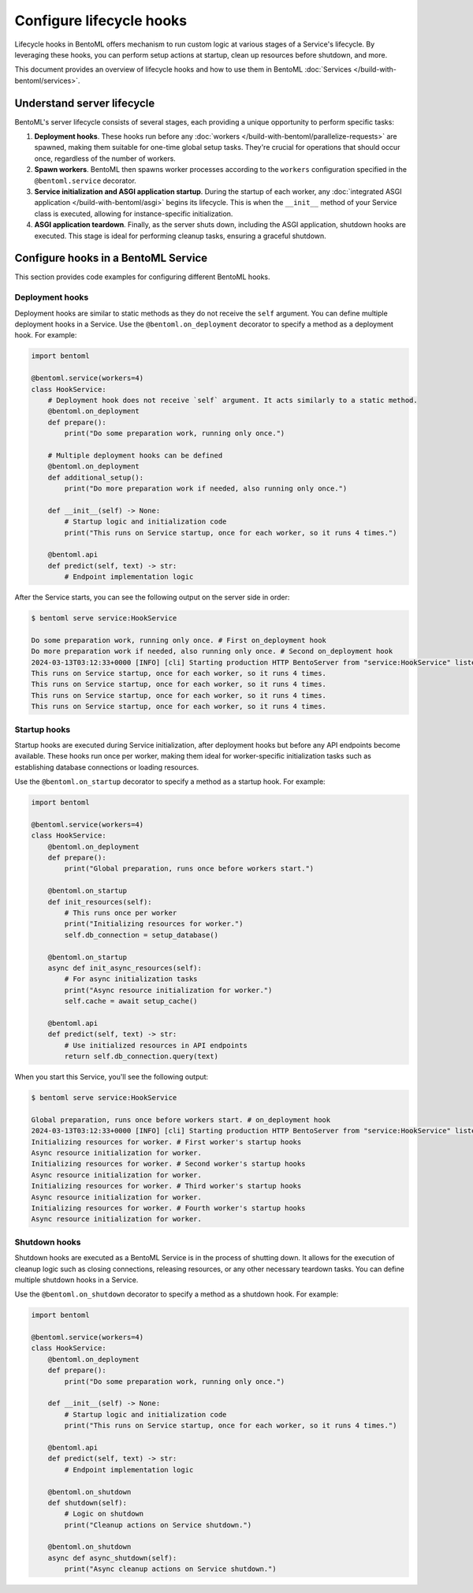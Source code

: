=========================
Configure lifecycle hooks
=========================

Lifecycle hooks in BentoML offers mechanism to run custom logic at various stages of a Service's lifecycle. By leveraging these hooks, you can perform setup actions at startup, clean up resources before shutdown, and more.

This document provides an overview of lifecycle hooks and how to use them in BentoML :doc:`Services </build-with-bentoml/services>`.

Understand server lifecycle
---------------------------

BentoML's server lifecycle consists of several stages, each providing a unique opportunity to perform specific tasks:

1. **Deployment hooks**. These hooks run before any :doc:`workers </build-with-bentoml/parallelize-requests>` are spawned, making them suitable for one-time global setup tasks. They're crucial for operations that should occur once, regardless of the number of workers.
2. **Spawn workers**. BentoML then spawns worker processes according to the ``workers`` configuration specified in the ``@bentoml.service`` decorator.
3. **Service initialization and ASGI application startup**. During the startup of each worker, any :doc:`integrated ASGI application </build-with-bentoml/asgi>` begins its lifecycle. This is when the ``__init__`` method of your Service class is executed, allowing for instance-specific initialization.
4. **ASGI application teardown**. Finally, as the server shuts down, including the ASGI application, shutdown hooks are executed. This stage is ideal for performing cleanup tasks, ensuring a graceful shutdown.

Configure hooks in a BentoML Service
------------------------------------

This section provides code examples for configuring different BentoML hooks.

Deployment hooks
^^^^^^^^^^^^^^^^

Deployment hooks are similar to static methods as they do not receive the ``self`` argument. You can define multiple deployment hooks in a Service. Use the ``@bentoml.on_deployment`` decorator to specify a method as a deployment hook. For example:

.. code-block:: python

    import bentoml

    @bentoml.service(workers=4)
    class HookService:
        # Deployment hook does not receive `self` argument. It acts similarly to a static method.
        @bentoml.on_deployment
        def prepare():
            print("Do some preparation work, running only once.")

        # Multiple deployment hooks can be defined
        @bentoml.on_deployment
        def additional_setup():
            print("Do more preparation work if needed, also running only once.")

        def __init__(self) -> None:
            # Startup logic and initialization code
            print("This runs on Service startup, once for each worker, so it runs 4 times.")

        @bentoml.api
        def predict(self, text) -> str:
            # Endpoint implementation logic

After the Service starts, you can see the following output on the server side in order:

.. code-block:: bash

    $ bentoml serve service:HookService

    Do some preparation work, running only once. # First on_deployment hook
    Do more preparation work if needed, also running only once. # Second on_deployment hook
    2024-03-13T03:12:33+0000 [INFO] [cli] Starting production HTTP BentoServer from "service:HookService" listening on http://localhost:3000 (Press CTRL+C to quit)
    This runs on Service startup, once for each worker, so it runs 4 times.
    This runs on Service startup, once for each worker, so it runs 4 times.
    This runs on Service startup, once for each worker, so it runs 4 times.
    This runs on Service startup, once for each worker, so it runs 4 times.

Startup hooks
^^^^^^^^^^^^^

Startup hooks are executed during Service initialization, after deployment hooks but before any API endpoints become available. These hooks run once per worker, making them ideal for worker-specific initialization tasks such as establishing database connections or loading resources.

Use the ``@bentoml.on_startup`` decorator to specify a method as a startup hook. For example:

.. code-block:: python

    import bentoml

    @bentoml.service(workers=4)
    class HookService:
        @bentoml.on_deployment
        def prepare():
            print("Global preparation, runs once before workers start.")

        @bentoml.on_startup
        def init_resources(self):
            # This runs once per worker
            print("Initializing resources for worker.")
            self.db_connection = setup_database()

        @bentoml.on_startup
        async def init_async_resources(self):
            # For async initialization tasks
            print("Async resource initialization for worker.")
            self.cache = await setup_cache()

        @bentoml.api
        def predict(self, text) -> str:
            # Use initialized resources in API endpoints
            return self.db_connection.query(text)

When you start this Service, you'll see the following output:

.. code-block:: bash

    $ bentoml serve service:HookService

    Global preparation, runs once before workers start. # on_deployment hook
    2024-03-13T03:12:33+0000 [INFO] [cli] Starting production HTTP BentoServer from "service:HookService" listening on http://localhost:3000
    Initializing resources for worker. # First worker's startup hooks
    Async resource initialization for worker.
    Initializing resources for worker. # Second worker's startup hooks
    Async resource initialization for worker.
    Initializing resources for worker. # Third worker's startup hooks
    Async resource initialization for worker.
    Initializing resources for worker. # Fourth worker's startup hooks
    Async resource initialization for worker.

Shutdown hooks
^^^^^^^^^^^^^^

Shutdown hooks are executed as a BentoML Service is in the process of shutting down. It allows for the execution of cleanup logic such as closing connections, releasing resources, or any other necessary teardown tasks. You can define multiple shutdown hooks in a Service.

Use the ``@bentoml.on_shutdown`` decorator to specify a method as a shutdown hook. For example:

.. code-block:: python

    import bentoml

    @bentoml.service(workers=4)
    class HookService:
        @bentoml.on_deployment
        def prepare():
            print("Do some preparation work, running only once.")

        def __init__(self) -> None:
            # Startup logic and initialization code
            print("This runs on Service startup, once for each worker, so it runs 4 times.")

        @bentoml.api
        def predict(self, text) -> str:
            # Endpoint implementation logic

        @bentoml.on_shutdown
        def shutdown(self):
            # Logic on shutdown
            print("Cleanup actions on Service shutdown.")

        @bentoml.on_shutdown
        async def async_shutdown(self):
            print("Async cleanup actions on Service shutdown.")
